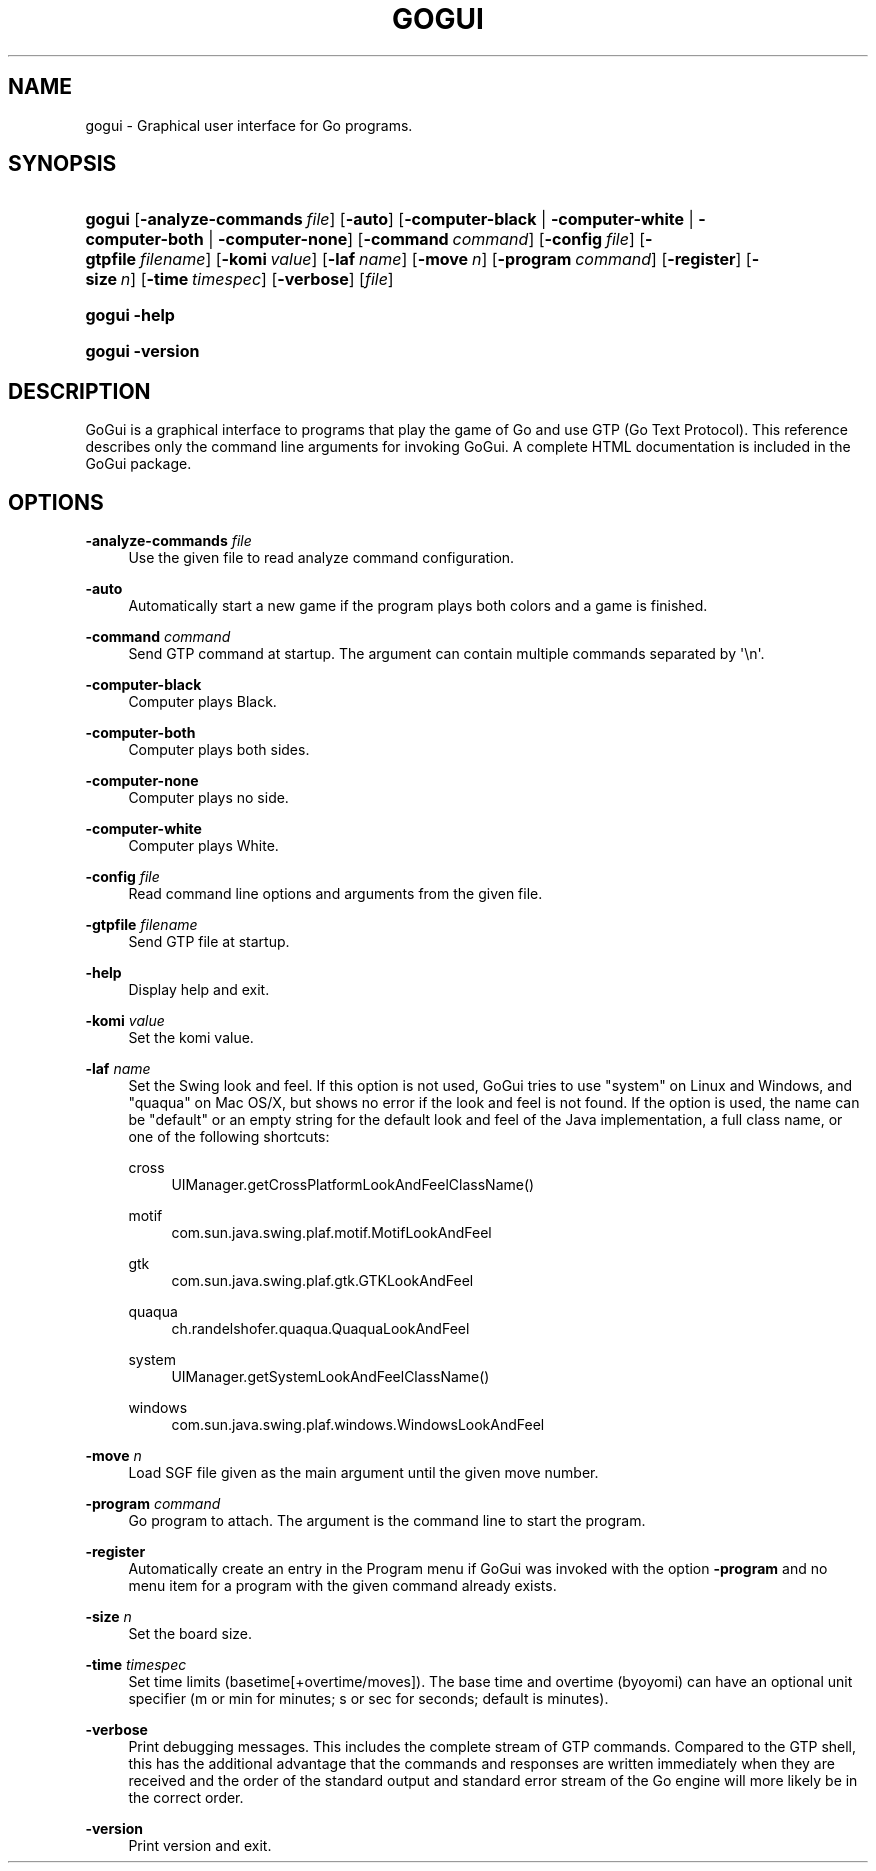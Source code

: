 '\" t
.\"     Title: gogui
.\"    Author: [FIXME: author] [see http://docbook.sf.net/el/author]
.\" Generator: DocBook XSL Stylesheets v1.76.1 <http://docbook.sf.net/>
.\"      Date: 10/09/2013
.\"    Manual: GoGui Reference
.\"    Source: GoGui 1.4.9
.\"  Language: English
.\"
.TH "GOGUI" "1" "10/09/2013" "GoGui 1\&.4\&.9" "GoGui Reference"
.\" -----------------------------------------------------------------
.\" * Define some portability stuff
.\" -----------------------------------------------------------------
.\" ~~~~~~~~~~~~~~~~~~~~~~~~~~~~~~~~~~~~~~~~~~~~~~~~~~~~~~~~~~~~~~~~~
.\" http://bugs.debian.org/507673
.\" http://lists.gnu.org/archive/html/groff/2009-02/msg00013.html
.\" ~~~~~~~~~~~~~~~~~~~~~~~~~~~~~~~~~~~~~~~~~~~~~~~~~~~~~~~~~~~~~~~~~
.ie \n(.g .ds Aq \(aq
.el       .ds Aq '
.\" -----------------------------------------------------------------
.\" * set default formatting
.\" -----------------------------------------------------------------
.\" disable hyphenation
.nh
.\" disable justification (adjust text to left margin only)
.ad l
.\" -----------------------------------------------------------------
.\" * MAIN CONTENT STARTS HERE *
.\" -----------------------------------------------------------------
.SH "NAME"
gogui \- Graphical user interface for Go programs\&.
.SH "SYNOPSIS"
.HP \w'\fBgogui\fR\ 'u
\fBgogui\fR [\fB\-analyze\-commands\fR\ \fIfile\fR] [\fB\-auto\fR] [\fB\-computer\-black\fR | \fB\-computer\-white\fR | \fB\-computer\-both\fR | \fB\-computer\-none\fR] [\fB\-command\fR\ \fIcommand\fR] [\fB\-config\fR\ \fIfile\fR] [\fB\-gtpfile\fR\ \fIfilename\fR] [\fB\-komi\fR\ \fIvalue\fR] [\fB\-laf\fR\ \fIname\fR] [\fB\-move\fR\ \fIn\fR] [\fB\-program\fR\ \fIcommand\fR] [\fB\-register\fR] [\fB\-size\fR\ \fIn\fR] [\fB\-time\fR\ \fItimespec\fR] [\fB\-verbose\fR] [\fIfile\fR]
.HP \w'\fBgogui\fR\ 'u
\fBgogui\fR \fB\-help\fR
.HP \w'\fBgogui\fR\ 'u
\fBgogui\fR \fB\-version\fR
.SH "DESCRIPTION"
.PP
GoGui is a graphical interface to programs that play the game of Go and use GTP (Go Text Protocol)\&. This reference describes only the command line arguments for invoking GoGui\&. A complete HTML documentation is included in the GoGui package\&.
.SH "OPTIONS"
.PP
\fB\-analyze\-commands\fR \fIfile\fR
.RS 4
Use the given file to read analyze command configuration\&.
.RE
.PP
\fB\-auto\fR
.RS 4
Automatically start a new game if the program plays both colors and a game is finished\&.
.RE
.PP
\fB\-command\fR \fIcommand\fR
.RS 4
Send GTP command at startup\&. The argument can contain multiple commands separated by \*(Aq\en\*(Aq\&.
.RE
.PP
\fB\-computer\-black\fR
.RS 4
Computer plays Black\&.
.RE
.PP
\fB\-computer\-both\fR
.RS 4
Computer plays both sides\&.
.RE
.PP
\fB\-computer\-none\fR
.RS 4
Computer plays no side\&.
.RE
.PP
\fB\-computer\-white\fR
.RS 4
Computer plays White\&.
.RE
.PP
\fB\-config\fR \fIfile\fR
.RS 4
Read command line options and arguments from the given file\&.
.RE
.PP
\fB\-gtpfile\fR \fIfilename\fR
.RS 4
Send GTP file at startup\&.
.RE
.PP
\fB\-help\fR
.RS 4
Display help and exit\&.
.RE
.PP
\fB\-komi\fR \fIvalue\fR
.RS 4
Set the komi value\&.
.RE
.PP
\fB\-laf\fR \fIname\fR
.RS 4
Set the Swing look and feel\&. If this option is not used, GoGui tries to use "system" on Linux and Windows, and "quaqua" on Mac OS/X, but shows no error if the look and feel is not found\&. If the option is used, the name can be "default" or an empty string for the default look and feel of the Java implementation, a full class name, or one of the following shortcuts:
.PP
cross
.RS 4
UIManager\&.getCrossPlatformLookAndFeelClassName()
.RE
.PP
motif
.RS 4
com\&.sun\&.java\&.swing\&.plaf\&.motif\&.MotifLookAndFeel
.RE
.PP
gtk
.RS 4
com\&.sun\&.java\&.swing\&.plaf\&.gtk\&.GTKLookAndFeel
.RE
.PP
quaqua
.RS 4
ch\&.randelshofer\&.quaqua\&.QuaquaLookAndFeel
.RE
.PP
system
.RS 4
UIManager\&.getSystemLookAndFeelClassName()
.RE
.PP
windows
.RS 4
com\&.sun\&.java\&.swing\&.plaf\&.windows\&.WindowsLookAndFeel
.RE
.sp
.RE
.PP
\fB\-move\fR \fIn\fR
.RS 4
Load SGF file given as the main argument until the given move number\&.
.RE
.PP
\fB\-program\fR \fIcommand\fR
.RS 4
Go program to attach\&. The argument is the command line to start the program\&.
.RE
.PP
\fB\-register\fR
.RS 4
Automatically create an entry in the Program menu if GoGui was invoked with the option
\fB\-program\fR
and no menu item for a program with the given command already exists\&.
.RE
.PP
\fB\-size\fR \fIn\fR
.RS 4
Set the board size\&.
.RE
.PP
\fB\-time\fR \fItimespec\fR
.RS 4
Set time limits (basetime[+overtime/moves])\&. The base time and overtime (byoyomi) can have an optional unit specifier (m or min for minutes; s or sec for seconds; default is minutes)\&.
.RE
.PP
\fB\-verbose\fR
.RS 4
Print debugging messages\&. This includes the complete stream of GTP commands\&. Compared to the GTP shell, this has the additional advantage that the commands and responses are written immediately when they are received and the order of the standard output and standard error stream of the Go engine will more likely be in the correct order\&.
.RE
.PP
\fB\-version\fR
.RS 4
Print version and exit\&.
.RE
.PP


